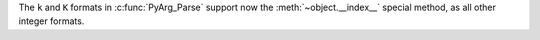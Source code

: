 The ``k`` and ``K`` formats in :c:func:`PyArg_Parse` support now the
:meth:`~object.__index__` special method, as all other integer formats.
